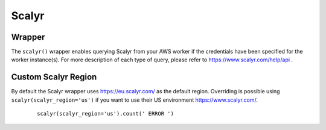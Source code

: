 Scalyr
------

Wrapper
^^^^^^^

The ``scalyr()`` wrapper enables querying Scalyr from your AWS worker if the credentials have been specified for the worker instance(s).
For more description of each type of query, please refer to https://www.scalyr.com/help/api .

.. py:method:: count(query, minutes=5)

    Run a count query against Scalyr, depending on number of queries you may run into rate limit.


    ::

        scalyr().count(' ERROR ')


.. py:method:: timeseries(query, minutes=30)

    Runs a timeseries query against Scalyr with more generous rate limits. (New time series are created on the fly by Scalyr)


.. py:method:: facets(filter, field, max_count=5, minutes=30, prio='low')

    This method is used to retrieve the most common values for a field.


.. py:method:: logs(query, max_count=100, minutes=5, continuation_token=None, columns=None)

    Runs a query against Scalyr and returns logs that match the query. At most ``max_count`` log lines will be returned.
    More can be fetched with the same query by passing back the continuation_token from the last response into the
    logs method.

    Specific columns can be returned (as defined in scalyr parser) using the columns array e.g. ``columns=['severity','threadName','timestamp']``.
    If this is unspecified, only the message column will be returned.

    An example logs result as JSON:

    .. code-block:: json

        {
            "messages": [
               "message line 1",
               "message line 2"
            ],
            "continuation_token": "a token"
        }


Custom Scalyr Region
^^^^^^^^^^^^^^^^^^^^

By default the Scalyr wrapper uses https://eu.scalyr.com/ as the default region. Overriding is possible using ``scalyr(scalyr_region='us')`` if you want to use their US environment https://www.scalyr.com/.


    ::

        scalyr(scalyr_region='us').count(' ERROR ')
